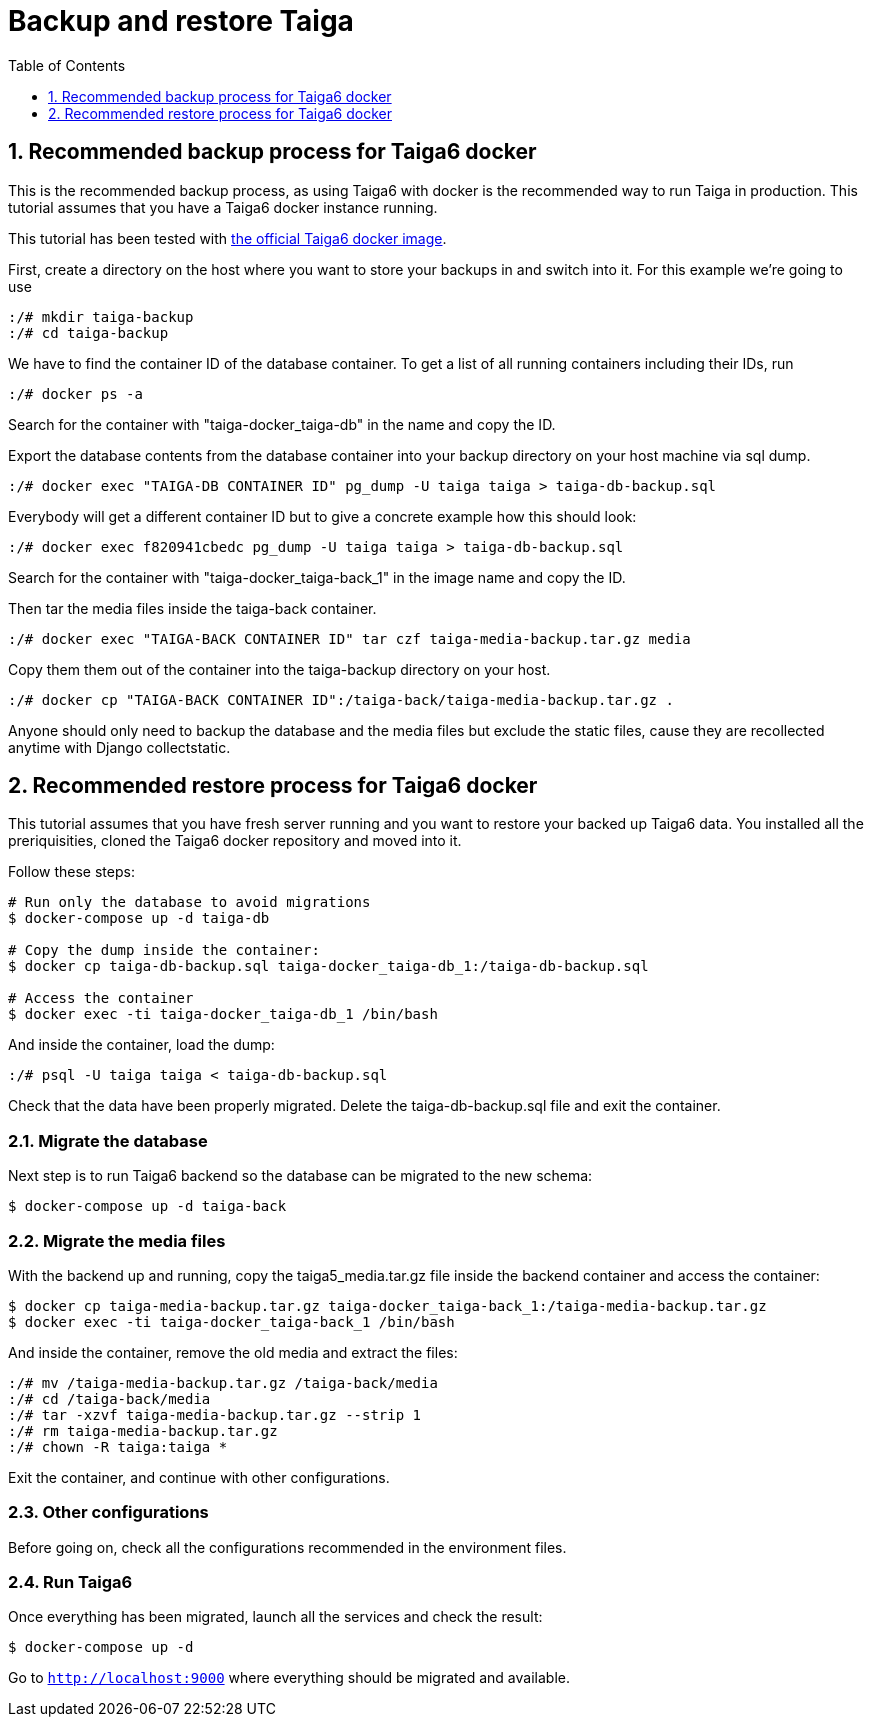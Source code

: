 = Backup and restore Taiga
:toc: left
:toclevels: 1
:numbered:
:source-highlighter: pygments
:pygments-style: friendly

== Recommended backup process for Taiga6 docker

This is the recommended backup process, as using Taiga6 with docker is the recommended way to run Taiga in production. This tutorial assumes that you have a Taiga6 docker instance running.

This tutorial has been tested with link:https://github.com/kaleidos-ventures/taiga-docker[the official Taiga6 docker image].

First, create a directory on the host where you want to store your backups in and switch into it. For this example we're going to use

[source,bash]
----
:/# mkdir taiga-backup
:/# cd taiga-backup
----

We have to find the container ID of the database container. To get a list of all running containers including their IDs, run

[source,bash]
----
:/# docker ps -a
----

Search for the container with "taiga-docker_taiga-db" in the name and copy the ID.

Export the database contents from the database container into your backup directory on your host machine via sql dump.

[source,bash]
----
:/# docker exec "TAIGA-DB CONTAINER ID" pg_dump -U taiga taiga > taiga-db-backup.sql
----

Everybody will get a different container ID but to give a concrete example how this should look:

[source,bash]
----
:/# docker exec f820941cbedc pg_dump -U taiga taiga > taiga-db-backup.sql
----

Search for the container with "taiga-docker_taiga-back_1" in the image name and copy the ID. 

Then tar the media files inside the taiga-back container.

[source,bash]
----
:/# docker exec "TAIGA-BACK CONTAINER ID" tar czf taiga-media-backup.tar.gz media
----

Copy them them out of the container into the taiga-backup directory on your host.

[source,bash]
----
:/# docker cp "TAIGA-BACK CONTAINER ID":/taiga-back/taiga-media-backup.tar.gz .
----

Anyone should only need to backup the database and the media files but exclude the static files, cause they are recollected anytime with Django collectstatic.

== Recommended restore process for Taiga6 docker

This tutorial assumes that you have fresh server running and you want to restore your backed up Taiga6 data. You installed all the preriquisities, cloned the Taiga6 docker repository and moved into it.

Follow these steps:
[source,bash]
----
# Run only the database to avoid migrations
$ docker-compose up -d taiga-db

# Copy the dump inside the container:
$ docker cp taiga-db-backup.sql taiga-docker_taiga-db_1:/taiga-db-backup.sql

# Access the container
$ docker exec -ti taiga-docker_taiga-db_1 /bin/bash
----

And inside the container, load the dump:
[source,bash]
----
:/# psql -U taiga taiga < taiga-db-backup.sql
----

Check that the data have been properly migrated. Delete the taiga-db-backup.sql file and exit the container.

=== Migrate the database

Next step is to run Taiga6 backend so the database can be migrated to the new schema:
[source,bash]
----
$ docker-compose up -d taiga-back
----

=== Migrate the media files

With the backend up and running, copy the taiga5_media.tar.gz file inside the backend container and access the container:
[source,bash]
----
$ docker cp taiga-media-backup.tar.gz taiga-docker_taiga-back_1:/taiga-media-backup.tar.gz
$ docker exec -ti taiga-docker_taiga-back_1 /bin/bash
----

And inside the container, remove the old media and extract the files:
[source,bash]
----
:/# mv /taiga-media-backup.tar.gz /taiga-back/media
:/# cd /taiga-back/media
:/# tar -xzvf taiga-media-backup.tar.gz --strip 1
:/# rm taiga-media-backup.tar.gz
:/# chown -R taiga:taiga *
----

Exit the container, and continue with other configurations.

=== Other configurations

Before going on, check all the configurations recommended in the environment files.

=== Run Taiga6

Once everything has been migrated, launch all the services and check the result:

[source,bash]
----
$ docker-compose up -d
----

Go to `http://localhost:9000` where everything should be migrated and available.
